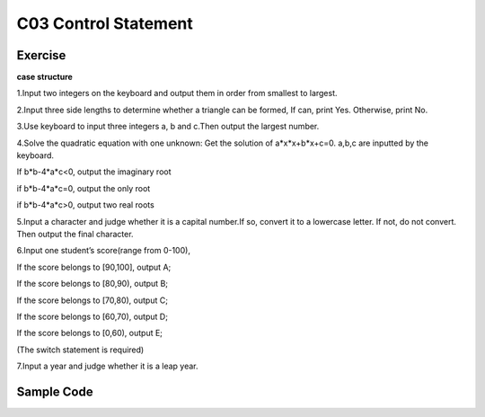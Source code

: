 ******************************
C03 Control Statement
******************************

Exercise
=========================
**case structure**

1.Input two integers on the keyboard and output them in order from smallest to largest.

2.Input three side lengths to determine whether a triangle can be formed, If can, print Yes. Otherwise, print No.

3.Use keyboard to input three integers a, b and c.Then output the largest number.

4.Solve the quadratic equation with one unknown: Get the solution of a*x*x+b*x+c=0. a,b,c are inputted by the keyboard.

If b*b-4*a*c<0, output the imaginary root

if b*b-4*a*c=0, output the only root

if b*b-4*a*c>0, output two real roots

5.Input a character and judge whether it is a capital number.If so, convert it to a lowercase letter. If not, do not convert. Then output the final character.

6.Input one student’s score(range from 0-100),

If the score belongs to [90,100], output A;

If the score belongs to [80,90), output B;

If the score belongs to [70,80), output C;

If the score belongs to [60,70), output D;

If the score belongs to [0,60), output E;

(The switch statement is required)

7.Input a year and judge whether it is a leap year.

Sample Code
=========================
